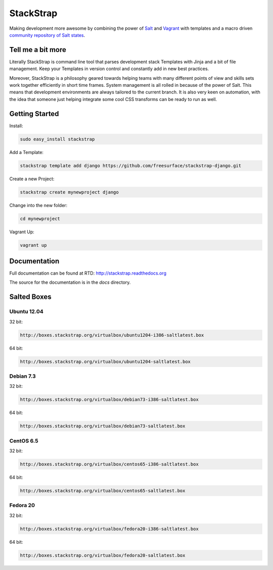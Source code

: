 StackStrap
==========
Making development more awesome by combining the power of Salt_ and Vagrant_
with templates and a macro driven `community repository of Salt states`_.

.. image:: https://api.travis-ci.org/freesurface/stackstrap.png?branch=master
           :target: https://travis-ci.org/freesurface/stackstrap

.. image:: https://coveralls.io/repos/freesurface/stackstrap/badge.png
           :target: https://coveralls.io/r/freesurface/stackstrap

.. image:: https://pypip.in/v/stackstrap/badge.png
           :target: https://crate.io/packages/stackstrap/
           :alt: Latest PyPI version

.. image:: https://pypip.in/d/stackstrap/badge.png
           :target: https://crate.io/packages/stackstrap/
           :alt: Number of PyPI downloads

Tell me a bit more
------------------
Literally StackStrap is command line tool that parses development stack Templates 
with Jinja and a bit of file management. Keep your Templates in version control 
and constantly add in new best practices.

Moreover, StackStrap is a philosophy geared towards helping teams with many different 
points of view and skills sets work together efficiently in short time frames. System 
management is all rolled in because of the power of Salt. This means that development 
environments are always tailored to the current branch. It is also very keen on 
automation, with the idea that someone just helping integrate some cool CSS transforms 
can be ready to run as well.

Getting Started
---------------

Install:

.. code::

    sudo easy_install stackstrap

Add a Template:

.. code::

    stackstrap template add django https://github.com/freesurface/stackstrap-django.git

Create a new Project:

.. code::

    stackstrap create mynewproject django

Change into the new folder:

.. code::

    cd mynewproject

Vagrant Up:

.. code::

    vagrant up

Documentation
-------------
Full documentation can be found at RTD: http://stackstrap.readthedocs.org

The source for the documentation is in the `docs` directory.


.. _Salt: http://saltstack.org/
.. _Vagrant: http://vagrantup.com/
.. _community repository of Salt states: http://github.com/freesurface/stackstrap-salt/

Salted Boxes
------------

Ubuntu 12.04
++++++++++++

32 bit:

.. code::

    http://boxes.stackstrap.org/virtualbox/ubuntu1204-i386-saltlatest.box

64 bit:

.. code::

    http://boxes.stackstrap.org/virtualbox/ubuntu1204-saltlatest.box

Debian 7.3
++++++++++

32 bit:

.. code::

    http://boxes.stackstrap.org/virtualbox/debian73-i386-saltlatest.box

64 bit:

.. code::

    http://boxes.stackstrap.org/virtualbox/debian73-saltlatest.box

CentOS 6.5
++++++++++

32 bit:

.. code::

    http://boxes.stackstrap.org/virtualbox/centos65-i386-saltlatest.box

64 bit:

.. code::

    http://boxes.stackstrap.org/virtualbox/centos65-saltlatest.box

Fedora 20
+++++++++

32 bit:

.. code::

    http://boxes.stackstrap.org/virtualbox/fedora20-i386-saltlatest.box

64 bit:

.. code::

    http://boxes.stackstrap.org/virtualbox/fedora20-saltlatest.box

.. vim: set ts=4 sw=4 sts=4 et ai :
